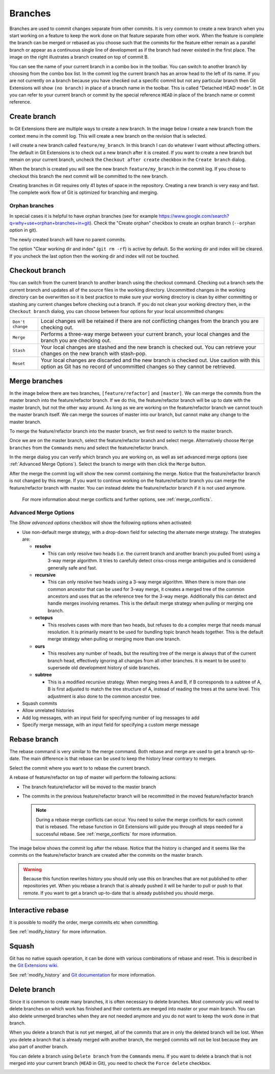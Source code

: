.. _branches:

Branches
========

.. image:: /images/branches/branch.png
    :align: right

Branches are used to commit changes separate from other commits. It is very common to create a new branch when you
start working on a feature to keep the work done on that feature separate from other work. When the feature is
complete the branch can be merged or rebased as you choose such that the commits for the feature either remain as a
parallel branch or appear as a continuous single line of development as if the branch had never existed in the first
place. The image on the right illustrates a branch created on top of commit B.

You can see the name of your current branch in a combo box in the toolbar. You can switch to another branch by
choosing from the combo box list. In the commit log the current branch has an arrow head to the left of its name. If
you are not currently on a branch because you have checked out a specific commit but not any particular branch then
Git Extensions will show ``(no branch)`` in place of a branch name in the toolbar. This is called "Detached HEAD
mode". In Git you can refer to your current branch or commit by the special reference ``HEAD`` in place of the
branch name or commit reference.

.. image:: /images/branches/branch_toolbar.png

Create branch
-------------

In Git Extensions there are multiple ways to create a new branch. In the image below I create a new branch from the
context menu in the commit log. This will create a new branch on the revision that is selected.

.. image:: /images/branches/new_branch.png

I will create a new branch called ``feature/my_branch``. In this branch I can do whatever I want without affecting others.
The default in Git Extensions is to check out a new branch after it is created. If you want to create a new branch
but remain on your current branch, uncheck the ``Checkout after create`` checkbox in the ``Create branch`` dialog.

.. image:: /images/branches/create_branch_dialog.png

When the branch is created you will see the new branch ``feature/my_branch`` in the commit log. If you chose to checkout this
branch the next commit will be committed to the new branch.

.. image:: /images/branches/refactor_branch.png

Creating branches in Git requires only 41 bytes of space in the repository. Creating a new branch is very easy and
fast. The complete work flow of Git is optimized for branching and merging.

Orphan branches
^^^^^^^^^^^^^^^
In special cases it is helpful to have orphan branches (see for example https://www.google.com/search?q=why+use+orphan+branches+in+git).
Check the "Create orphan" checkbox to create an orphan branch (``--orphan`` option in git).

The newly created branch will have no parent commits.

The option "Clear working dir and index" (``git rm -rf``) is active by default. So the working dir and index will be cleared.
If you uncheck the last option then the working dir and index will not be touched.

Checkout branch
---------------

You can switch from the current branch to another branch using the checkout command. Checking out a branch sets the current
branch and updates all of the source files in the working directory. Uncommitted changes in the working directory can be
overwritten so it is best practice to make sure your working directory is clean by either committing or stashing any current
changes before checking out a branch. If you do not clean your working directory then, in the ``Checkout branch`` dialog, you
can choose between four options for your local uncommitted changes:

+------------------+---------------------------------------------------------------------------------------------------------------------------------------------------------------------------+
| ``Don't change`` | Local changes will be retained if there are not conflicting changes from the branch you are checking out.                                                                 |
+------------------+---------------------------------------------------------------------------------------------------------------------------------------------------------------------------+
| ``Merge``        | Performs a three-way merge between your current branch, your local changes and the branch you are checking out.                                                           |
+------------------+---------------------------------------------------------------------------------------------------------------------------------------------------------------------------+
| ``Stash``        | Your local changes are stashed and the new branch is checked out. You can retrieve your changes on the new branch with stash-pop.                                         |
+------------------+---------------------------------------------------------------------------------------------------------------------------------------------------------------------------+
| ``Reset``        | Your local changes are discarded and the new branch is checked out. Use caution with this option as Git has no record of uncommitted changes so they cannot be retrieved. |
+------------------+---------------------------------------------------------------------------------------------------------------------------------------------------------------------------+

.. image:: /images/branches/checkout_branch.png

Merge branches
--------------

In the image below there are two branches, ``[feature/refactor]`` and ``[master]``. We can merge the commits from the master branch
into the feature/refactor branch. If we do this, the feature/refactor branch will be up to date with the master branch, but not the other way around.
As long as we are working on the feature/refactor branch we cannot touch the master branch itself. We can merge the sources of
master into our branch, but cannot make any change to the master branch.

.. image:: /images/branches/merge1.png

To merge the feature/refactor branch into the master branch, we first need to switch to the master branch.

.. image:: /images/branches/merge2.png

Once we are on the master branch, select the feature/refactor branch and select merge. Alternatively choose ``Merge branches`` from the ``Commands`` menu and select the feature/refactor branch. 

.. image:: /images/branches/merge_context_menu.png

In the merge dialog you can verify which branch you are working on, as well as set advanced merge options (see :ref:`Advanced Merge Options`). Select the branch to merge with then click the ``Merge`` button.

.. image:: /images/branches/merge_dialog.png

After the merge the commit log will show the new commit containing the merge. Notice that the feature/refactor branch is not changed
by this merge. If you want to continue working on the feature/refactor branch you can merge the feature/refactor branch with master. You can
instead delete the feature/refactor branch if it is not used anymore.

  .. image:: /images/branches/merge3.png

  For more information about merge conflicts and further options, see :ref:`merge_conflicts`.

.. _Advanced Merge Options:

Advanced Merge Options
^^^^^^^^^^^^^^^^^^^^^^

The `Show advanced options` checkbox will show the following options when activated:

* Use non-default merge strategy, with a drop-down field for selecting the alternate merge strategy. The strategies are:

  * **resolve**

    * This can only resolve two heads (i.e. the current branch and another branch you pulled from) using a 3-way merge algorithm. It tries to carefully detect criss-cross merge ambiguities and is considered generally safe and fast.

  * **recursive**

    * This can only resolve two heads using a 3-way merge algorithm. When there is more than one common ancestor that can be used for 3-way merge, it creates a merged tree of the common ancestors and uses that as the reference tree for the 3-way merge. Additionally this can detect and handle merges involving renames. This is the default merge strategy when pulling or merging one branch.

  * **octopus**

    * This resolves cases with more than two heads, but refuses to do a complex merge that needs manual resolution. It is primarily meant to be used for bundling topic branch heads together. This is the default merge strategy when pulling or merging more than one branch.

  * **ours**

    * This resolves any number of heads, but the resulting tree of the merge is always that of the current branch head, effectively ignoring all changes from all other branches. It is meant to be used to supersede old development history of side branches.

  * **subtree**

    * This is a modified recursive strategy. When merging trees A and B, if B corresponds to a subtree of A, B is first adjusted to match the tree structure of A, instead of reading the trees at the same level. This adjustment is also done to the common ancestor tree.

* Squash commits
* Allow unrelated histories
* Add log messages, with an input field for specifying number of log messages to add
* Specify merge message, with an input field for specifying a custom merge message

Rebase branch
-------------

The rebase command is very similar to the merge command. Both rebase
and merge are used to get a branch up-to-date. The main difference is that rebase can be used to keep the history linear
contrary to merges.

.. image:: /images/branches/merge1.png

Select the commit where you want to to rebase the current branch.

.. image:: /images/branches/rebase_context_menu.png

A rebase of feature/refactor on top of master will perform the following actions:

* The branch feature/refactor will be moved to the master branch
* The commits in the previous feature/refactor branch will be recommitted in the moved feature/refactor branch

  .. note::

    During a rebase merge conflicts can occur. You need to solve the merge conflicts for each commit that is rebased. The
    rebase function in Git Extensions will guide you through all steps needed for a successful rebase. See :ref:`merge_conflicts` for more information.

.. image:: /images/branches/rebase_dialog.png

The image below shows the commit log after the rebase. Notice that the history is changed and it seems like the commits on
the feature/refactor branch are created after the commits on the master branch.

.. image:: /images/branches/rebase2.png

.. warning::

    Because this function rewrites history you should only use this on branches that are not published to other repositories
    yet. When you rebase a branch that is already pushed it will be harder to pull or push to that remote. If you want to get
    a branch up-to-date that is already published you should merge.

Interactive rebase
------------------

It is possible to modify the order, merge commits etc when committing.

See :ref:`modify_history` for more information.

Squash
------

Git has no native squash operation, it can be done with various combinations of rebase and reset.
This is described in the `Git Extensions wiki <https://github.com/gitextensions/gitextensions/wiki/How-To%3A-Squash-and-Rebase-your-changes>`_.

See :ref:`modify_history` and `Git documentation <https://git-scm.com/book/en/v2/Git-Tools-Rewriting-History>`_ for more information.

Delete branch
-------------

Since it is common to create many branches, it is often necessary to delete branches. Most commonly you will need to delete
branches on which work has finished and their contents are merged into master or your main branch. You can also delete
unmerged branches when they are not needed anymore and you do not want to keep the work done in that branch.

When you delete a branch that is not yet merged, all of the commits that are in only the deleted branch will be lost.
When you delete a branch that is already merged with another branch, the merged commits will not be lost because they are
also part of another branch.

You can delete a branch using ``Delete branch`` from the ``Commands`` menu. If you want to delete a branch that is not merged into
your current branch (``HEAD`` in Git), you need to check the ``Force delete`` checkbox.

.. image:: /images/branches/delete_branch.png
